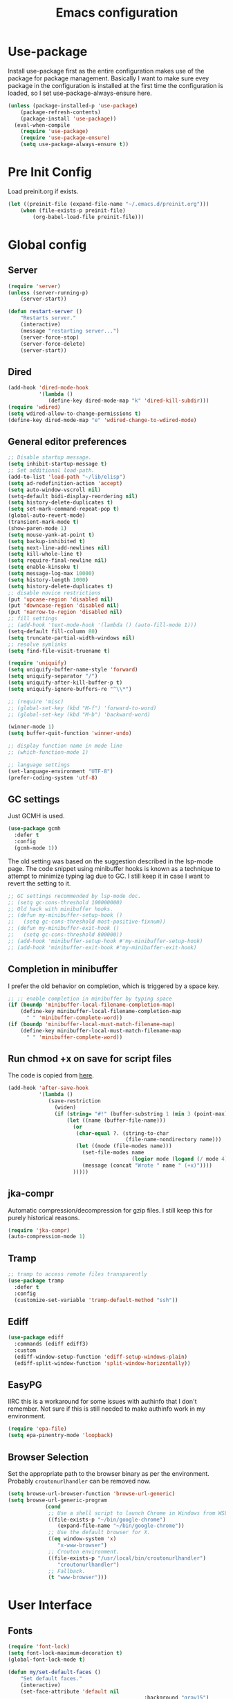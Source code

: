 #+title: Emacs configuration
#+startup: content
#+property: header-args :tangle yes

* Use-package
  Install use-package first as the entire configuration makes use of the package
  for package management. Basically I want to make sure evey package in the
  configuration is installed at the first time the configuration is loaded, so I
  set use-package-always-ensure here.

#+begin_src emacs-lisp
(unless (package-installed-p 'use-package)
    (package-refresh-contents)
    (package-install 'use-package))
  (eval-when-compile
    (require 'use-package)
    (require 'use-package-ensure)
    (setq use-package-always-ensure t))
#+end_src

* Pre Init Config
	Load preinit.org if exists.

#+begin_src emacs-lisp
	(let ((preinit-file (expand-file-name "~/.emacs.d/preinit.org")))
		(when (file-exists-p preinit-file)
			(org-babel-load-file preinit-file)))
#+end_src

* Global config

** Server

#+begin_src emacs-lisp
	(require 'server)
	(unless (server-running-p)
		(server-start))

	(defun restart-server ()
		"Restarts server."
		(interactive)
		(message "restarting server...")
		(server-force-stop)
		(server-force-delete)
		(server-start))
#+end_src

** Dired

#+begin_src emacs-lisp
  (add-hook 'dired-mode-hook
            '(lambda ()
               (define-key dired-mode-map "k" 'dired-kill-subdir)))
  (require 'wdired)
  (setq wdired-allow-to-change-permissions t)
  (define-key dired-mode-map "e" 'wdired-change-to-wdired-mode)
#+end_src

** General editor preferences

#+begin_src emacs-lisp
  ;; Disable startup message.
  (setq inhibit-startup-message t)
  ;; Set additional load-path.
  (add-to-list 'load-path "~/lib/elisp")
  (setq ad-redefinition-action 'accept)
  (setq auto-window-vscroll nil)
  (setq-default bidi-display-reordering nil)
  (setq history-delete-duplicates t)
  (setq set-mark-command-repeat-pop t)
  (global-auto-revert-mode)
  (transient-mark-mode t)
  (show-paren-mode 1)
  (setq mouse-yank-at-point t)
  (setq backup-inhibited t)
  (setq next-line-add-newlines nil)
  (setq kill-whole-line t)
  (setq require-final-newline nil)
  (setq enable-kinsoku t)
  (setq message-log-max 10000)
  (setq history-length 1000)
  (setq history-delete-duplicates t)
  ;; disable novice restrictions
  (put 'upcase-region 'disabled nil)
  (put 'downcase-region 'disabled nil)
  (put 'narrow-to-region 'disabled nil)
  ;; fill settings
  ;; (add-hook 'text-mode-hook '(lambda () (auto-fill-mode 1)))
  (setq-default fill-column 80)
  (setq truncate-partial-width-windows nil)
  ;; resolve symlinks
  (setq find-file-visit-truename t)

  (require 'uniquify)
  (setq uniquify-buffer-name-style 'forward)
  (setq uniquify-separator "/")
  (setq uniquify-after-kill-buffer-p t)
  (setq uniquify-ignore-buffers-re "^\\*")

  ;; (require 'misc)
  ;; (global-set-key (kbd "M-f") 'forward-to-word)
  ;; (global-set-key (kbd "M-b") 'backward-word)

  (winner-mode 1)
  (setq buffer-quit-function 'winner-undo)

  ;; display function name in mode line
  ;; (which-function-mode 1)

  ;; language settings
  (set-language-environment "UTF-8")
  (prefer-coding-system 'utf-8)
#+end_src

** GC settings
   Just GCMH is used.

#+begin_src emacs-lisp
  (use-package gcmh
    :defer t
    :config
    (gcmh-mode 1))
#+end_src

   The old setting was based on the suggestion described in the lsp-mode
   page. The code snippet using minibuffer hooks is known as a technique to
   attempt to minimize typing lag due to GC. I still keep it in case I want to
   revert the setting to it.

#+begin_src emacs-lisp
  ;; GC settings recommended by lsp-mode doc.
  ;; (setq gc-cons-threshold 100000000)
  ;; Old hack with minibuffer hooks.
  ;; (defun my-minibuffer-setup-hook ()
  ;;   (setq gc-cons-threshold most-positive-fixnum))
  ;; (defun my-minibuffer-exit-hook ()
  ;;   (setq gc-cons-threshold 800000))
  ;; (add-hook 'minibuffer-setup-hook #'my-minibuffer-setup-hook)
  ;; (add-hook 'minibuffer-exit-hook #'my-minibuffer-exit-hook)
#+end_src

** Completion in minibuffer
   I prefer the old behavior on completion, which is triggered by a space key.

#+begin_src emacs-lisp
  ;; ;; enable completion in minibuffer by typing space
  (if (boundp 'minibuffer-local-filename-completion-map)
      (define-key minibuffer-local-filename-completion-map
        " " 'minibuffer-complete-word))
  (if (boundp 'minibuffer-local-must-match-filename-map)
      (define-key minibuffer-local-must-match-filename-map
        " " 'minibuffer-complete-word))
#+end_src

** Run chmod +x on save for script files
   The code is copied from [[http://www.namazu.org/~tsuchiya/elisp/][here]].

#+begin_src emacs-lisp
  (add-hook 'after-save-hook
            '(lambda ()
               (save-restriction
                 (widen)
                 (if (string= "#!" (buffer-substring 1 (min 3 (point-max))))
                     (let ((name (buffer-file-name)))
                       (or
                        (char-equal ?. (string-to-char
                                        (file-name-nondirectory name)))
                        (let ((mode (file-modes name)))
                          (set-file-modes name
                                          (logior mode (logand (/ mode 4) 73)))
                          (message (concat "Wrote " name " (+x)"))))
                       )))))
#+end_src

** jka-compr
   Automatic compression/decompression for gzip files. I still keep this for
   purely historical reasons.

#+begin_src emacs-lisp
  (require 'jka-compr)
  (auto-compression-mode 1)
#+end_src

** Tramp

#+begin_src emacs-lisp
  ;; tramp to access remote files transparently
  (use-package tramp
    :defer t
    :config
    (customize-set-variable 'tramp-default-method "ssh"))
#+end_src

** Ediff

#+begin_src emacs-lisp
  (use-package ediff
    :commands (ediff ediff3)
    :custom
    (ediff-window-setup-function 'ediff-setup-windows-plain)
    (ediff-split-window-function 'split-window-horizontally))
#+end_src

** EasyPG
   IIRC this is a workaround for some issues with authinfo that I don't
   remember. Not sure if this is still needed to make authinfo work in my
   environment.

#+begin_src emacs-lisp
  (require 'epa-file)
  (setq epa-pinentry-mode 'loopback)
#+end_src

** Browser Selection
	 Set the appropriate path to the browser binary as per the
	 environment. Probably ~croutonurlhandler~ can be removed now.

#+begin_src emacs-lisp
	(setq browse-url-browser-function 'browse-url-generic)
	(setq browse-url-generic-program
				(cond
				 ;; Use a shell script to launch Chrome in Windows from WSL2.
				 ((file-exists-p "~/bin/google-chrome")
					(expand-file-name "~/bin/google-chrome"))
				 ;; Use the default browser for X.
				 ((eq window-system 'x)
					"x-www-browser")
				 ;; Crouton environment.
				 ((file-exists-p "/usr/local/bin/croutonurlhandler")
					"croutonurlhandler")
				 ;; Fallback.
				 (t "www-browser")))
#+end_src

* User Interface

** Fonts

#+begin_src emacs-lisp
	(require 'font-lock)
	(setq font-lock-maximum-decoration t)
	(global-font-lock-mode t)

	(defun my/set-default-faces ()
		"Set default faces."
		(interactive)
		(set-face-attribute 'default nil
												:background "gray15")
		(set-face-attribute 'region nil
												:foreground 'unspecified
												:background "gray30")
		;; (set-face-attribute 'font-lock-comment-face nil
		;;                     :foreground "LightSlateGray"
		;;                     :slant 'italic
		;;                     :inherit 'default)
		;; (set-face-attribute 'font-lock-comment-delimiter-face nil
		;;                     :slant 'unspecified
		;;                     :inherit 'font-lock-comment-face)
		(set-face-attribute 'highlight nil
												:foreground "orange"
												:background 'unspecified
												:weight 'bold
												:inherit 'default)
		(set-face-foreground 'font-lock-variable-name-face "khaki")
		(unless (daemonp)
			(require 'color)
			(set-face-attribute 'mode-line-inactive nil
													:foreground (face-foreground 'mode-line)
													:background (color-darken-name
																			 (face-background 'mode-line) 10)
													:inherit 'mode-line)
			(set-face-foreground 'font-lock-function-name-face
													 (color-darken-name
														(face-foreground 'font-lock-type-face) 10))
			(set-face-foreground 'font-lock-preprocessor-face
													 (color-lighten-name
														(face-foreground 'font-lock-keyword-face) 10)))
		)
#+end_src

#+begin_src emacs-lisp
	(defun setfont (size)
		(interactive "nFont size: ")
		(set-face-attribute 'default (selected-frame) :font (format "Monospace-%d" size)))

	(defun my/setup-fonts ()
		"Set up fonts."
		(interactive)
		;; (setq use-default-font-for-symbols nil)
		;; (set-default-font "Cousine for Powerline-10" nil t)
		(set-face-attribute 'default nil
												:family "Monospace"
												:height 110)
		(let ((fontspec (font-spec :family "Noto Sans Mono CJK JP")))
			(add-to-list 'face-font-rescale-alist `(,fontspec . 1.2))
			;; (set-fontset-font t 'japanese-jisx0208 fontspec)
			;; (set-fontset-font t 'japanese-jisx0208-1978 fontspec)
			;; (set-fontset-font t 'japanese-jisx0212 fontspec)
			;; (set-fontset-font t 'japanese-jisx0213-1 fontspec)
			;; (set-fontset-font t 'japanese-jisx0213-2 fontspec)
			;; (set-fontset-font t 'japanese-jisx0213.2004-1 fontspec)
			;; (set-fontset-font t 'katakana-jisx0201 fontspec)
			;; (set-fontset-font t 'jisx0201 fontspec)
			(set-fontset-font t 'symbol fontspec nil 'prepend)
			;; (set-fontset-font t 'kana fontspec nil 'prepend)
			;; (set-fontset-font t 'cjk-misc fontspec)
			(set-fontset-font t 'unicode-bmp fontspec))

		(set-fontset-font t 'symbol (font-spec
																 :family "Noto Color Emoji") nil 'append)

		(custom-theme-set-faces
		 'user
		 '(variable-pitch ((t (:family "Noto Sans")))))
		)

	(when (daemonp)
		(add-hook 'after-make-frame-functions
							(lambda (frame)
								(select-frame frame)
								(my/setup-fonts))))
	(my/setup-fonts)
#+end_src

** Color themes and fonts

#+begin_src emacs-lisp
  (use-package zerodark-theme
    :config
    (load-theme 'zerodark t)
    ;; (zerodark-setup-modeline-format)
    )
#+end_src

** Misc output tweaks

#+begin_src emacs-lisp
  (menu-bar-mode -1)
  (tool-bar-mode -1)
  (if window-system
      (progn
        (scroll-bar-mode -1)
        (fringe-mode 1)))
  (display-time-mode t)

  ;; display settings
  (line-number-mode 1)
  (column-number-mode t)
  (when (not (window-system))
    (display-time))
  (setq visible-bell t)
  (global-hl-line-mode 1)
  ;; add line number for open files
  ;(add-hook 'find-file-hook (lambda () (linum-mode 1)))
  (setq use-dialog-box nil)
#+end_src

** Icons
*** all-the-icons
   Do not forget to run ~all-the-icons-install-fonts~ to install icon fonts.

#+begin_src emacs-lisp
  (use-package all-the-icons
    :custom
    (inhibit-compacting-font-caches t))
#+end_src

*** emojify

#+begin_src emacs-lisp
;; emojify
  (use-package emojify)
#+end_src

** Keymaps
   Create a dedicated keymap to group various commands with the same key
   prefix. This way which-key will be more useful.

*** Editing

#+begin_src emacs-lisp
  (define-prefix-command 'my/edit-map)
  (global-set-key (kbd "M-SPC") 'my/edit-map)
  (define-key my/edit-map " " #'set-mark-command)
#+end_src

*** Window/Workspace Management

#+begin_src emacs-lisp
  (define-prefix-command 'my/wm-map)
  (global-set-key (kbd "C-c w") 'my/wm-map)
#+end_src

*** Information

#+begin_src emacs-lisp
(define-prefix-command 'my/info-map)
(global-set-key (kbd "C-c i") 'my/info-map)
#+end_src

*** Misc

#+begin_src emacs-lisp
  (define-prefix-command 'my/misc-map)
  (global-set-key (kbd "C-q") 'my/misc-map)
  (define-key my/misc-map (kbd "C-q") 'quoted-insert)
#+end_src

** Key bindings

#+begin_src emacs-lisp
	;; Change key translation map
	;; - bind function of C-? (DEL) to C-h
	;; - bind function of C-h (help) to C-]
	(define-key key-translation-map [?\C-h] [?\C-?])
	(define-key key-translation-map [?\C-\]] [?\C-h])

	(global-set-key "\C-x~" 'dirs)
	(global-set-key "\C-xU" 'revert-buffer)
	(global-set-key "\C-x%" 'query-replace-regexp)
	(global-set-key "\C-cc" 'compile)
	(global-set-key "\C-cv" 'view-mode)
	(global-set-key "\C-x5k" 'delete-frame)
	(global-set-key "\C-cK" 'kill-buffer-and-window)
	(global-set-key "\C-x\C-n" 'switch-to-next-buffer)
	(global-set-key "\C-x\C-p" 'switch-to-prev-buffer)
	(global-set-key "\C-cB" 'browse-url-at-point)

	;; Move to another window with S-<arrow>
	(when (fboundp 'windmove-default-keybindings)
		(windmove-default-keybindings))
	;; Move to another window with C-<arrow>
	(when window-system
		(global-set-key (kbd "C-<left>") #'windmove-left)
		(global-set-key (kbd "C-<down>") #'windmove-down)
		(global-set-key (kbd "C-<up>") #'windmove-up)
		(global-set-key (kbd "C-<right>") #'windmove-right)
		(global-set-key (kbd "s-h") #'windmove-left)
		(global-set-key (kbd "s-j") #'windmove-down)
		(global-set-key (kbd "s-k") #'windmove-up)
		(global-set-key (kbd "s-l") #'windmove-right)
		(global-set-key (kbd "s-<tab>") #'switch-to-last-buffer)
		(global-set-key (kbd "s-n") #'switch-to-next-buffer)
		(global-set-key (kbd "s-p") #'switch-to-prev-buffer)
		(global-set-key (kbd "s-C") #'kill-buffer-and-window)
		(global-set-key (kbd "s-f") #'find-file-other-window))
#+end_src

** Input Method
   Specify Japanese input method ~Mozc~ (which bases Google Japanese Input method).

#+begin_src emacs-lisp
  (use-package mozc
    :custom
    (default-input-method "japanese-mozc")
    (mozc-candidate-style 'echo-area))
#+end_src

** Misc input tweaks

#+begin_src emacs-lisp
  ;; make mouse clicks work in xterm
  ;(when (not (window-system))
  ;  (xterm-mouse-mode 1))

  ;; wheel mouse support
  (when window-system
    ;; enable wheelmouse support by default
    (mwheel-install)

    ;; make pasting utf8 text work
    (set-selection-coding-system nil))

  (fset 'yes-or-no-p 'y-or-n-p)
#+end_src

** Modeline

#+begin_src emacs-lisp
  (use-package spaceline
    :config
    (defun my/setup-spaceline ()
      (if (not window-system)
          (setq powerline-default-separator 'utf-8))
      (require 'spaceline-config)
      (spaceline-spacemacs-theme)
      ;; (spaceline-helm-mode)
      (spaceline-info-mode)))

  ;; diminish
  (use-package diminish
    :config
    (diminish 'eldoc-mode))
#+end_src

** Hooks to forcibly reset UI for new frames when running in daemon mode

#+begin_src emacs-lisp
	(defun my/setup-frame ()
		"Sets up frame appearence."
		(interactive)
		(menu-bar-mode -1)
		(tool-bar-mode -1)
		(when window-system
			(scroll-bar-mode -1)
			(fringe-mode 1)))

	(defun my/setup-ui-theme ()
		"Sets up UI theme."
		(interactive)
		(when (daemonp)
			(load-theme 'zerodark t))
		(my/setup-spaceline)
		(my/setup-frame)
		(my/set-default-faces))

	(if (daemonp)
			(add-hook 'after-make-frame-functions
								(lambda (frame)
									(select-frame frame)
									(my/setup-ui-theme)))
		(add-hook 'emacs-startup-hook
							(lambda ()
								(my/setup-ui-theme))))
#+end_src

** Key binding guidance

*** Which Key
    I'm trying out which-key to see how useful key guidance is for me.

#+begin_src emacs-lisp
  (use-package which-key
    :diminish
    :config
    (which-key-mode))
#+end_src

*** Hydra
    Hydra provides modal feature with key guidance, which is sometimes very
    useful as you don't have to keep holding ctrl key.
    
#+begin_src emacs-lisp
  (use-package hydra
    :config
    (require 'hydra-examples))
#+end_src

    Here is my lazy cursor navigation setting I use when viewing a long file.

#+begin_src emacs-lisp
	(defun my/forward-to-symbol (arg)
		"Move forward until encountering the beginning of a symbol.
	With argument, do this that many times."
		(interactive "^p")
		(or (re-search-forward "\\W\\_<" nil t arg)
				(goto-char (if (> arg 0) (point-max) (point-min)))))

	(defun my/backward-to-symbol (arg)
		"Move backward until encountering the end of a symbol.
	With argument, do this that many times."
		(interactive "^p")
		(forward-to-symbol (- arg)))

	;; Cursor movement
	(defhydra hydra-move (global-map "C-c v")
		"move"
		("l" my/forward-to-symbol)
		("h" my/backward-to-symbol)
		("e" move-end-of-line)
		("a" move-beginning-of-line)
		("j" next-line)
		("k" previous-line)
		("n" forward-paragraph)
		("p" backward-paragraph)
		("SPC" scroll-up-command)
		("S-SPC" scroll-down-command)
		("q" nil))

	;; window management
	(defhydra hydra-window (my/wm-map "w"
																		:color red
																		:hint nil)
		"
	 Split: _v_ert _x_:horz
	Delete: _o_nly  _da_ce  _dw_indow  _db_uffer  _df_rame
		Move: _s_wap
	Frames: _f_rame new  _df_ delete
		Misc: _a_ce  _u_ndo  _r_edo"
		("h" windmove-left)
		("j" windmove-down)
		("k" windmove-up)
		("l" windmove-right)
		("H" (hydra-move-splitter-left 4))
		("J" (hydra-move-splitter-down 4))
		("K" (hydra-move-splitter-up 4))
		("L" (hydra-move-splitter-right 4))
		("|" (lambda ()
					 (interactive)
					 (split-window-right)
					 (windmove-right)))
		("_" (lambda ()
					 (interactive)
					 (split-window-below)
					 (windmove-down)))
		("v" split-window-right)
		("x" split-window-below)
		;; winner-mode must be enabled
		("u" winner-undo)
		("r" winner-redo) ;;Fi
		("o" delete-other-windows :exit t)
		("a" ace-window :exit t)
		("f" make-frame :exit t)
		("s" ace-swap-window)
		("da" ace-delete-window)
		("dw" delete-window)
		("db" kill-this-buffer)
		("df" delete-frame :exit t)
		("q" nil))

	(defhydra hydra-rectangle (my/wm-map "r"
																			 :body-pre (rectangle-mark-mode 1)
																			 :color pink
																			 :hint nil
																			 :post (deactivate-mark))
		"
		^_k_^       _w_ copy      _o_pen       _N_umber-lines            |\\     -,,,--,,_
	_h_   _l_     _y_ank        _t_ype       _e_xchange-point          /,`.-'`'   ..  \-;;,_
		^_j_^       _d_ kill      _c_lear      _r_eset-region-mark      |,4-  ) )_   .;.(  `'-'
	^^^^          _u_ndo        _q_ quit     ^ ^                     '---''(./..)-'(_\_)
	"
		("k" rectangle-previous-line)
		("j" rectangle-next-line)
		("h" rectangle-backward-char)
		("l" rectangle-forward-char)
		("d" kill-rectangle)                    ;; C-x r k
		("y" yank-rectangle)                    ;; C-x r y
		("w" copy-rectangle-as-kill)            ;; C-x r M-w
		("o" open-rectangle)                    ;; C-x r o
		("t" string-rectangle)                  ;; C-x r t
		("c" clear-rectangle)                   ;; C-x r c
		("e" rectangle-exchange-point-and-mark) ;; C-x C-x
		("N" rectangle-number-lines)            ;; C-x r N
		("r" (if (region-active-p)
						 (deactivate-mark)
					 (rectangle-mark-mode 1)))
		("u" undo nil)
		("q" nil))

	(defhydra hydra-next-error (global-map "C-x")
		"
	Compilation errors:
	_j_: next error        _h_: first error    _q_uit
	_k_: previous error    _l_: last error
	"
		("`" next-error     nil)
		("j" next-error     nil :bind nil)
		("k" previous-error nil :bind nil)
		("h" first-error    nil :bind nil)
		("l" (condition-case err
						 (while t
							 (next-error))
					 (user-error nil))
		 nil :bind nil)
		("q" nil            nil :color blue))

	(defhydra hydra-dired (dired-mode-map "."
																				:hint nil
																				:color pink)
		"
	_+_ mkdir          _v_iew           _m_ark             _(_ details        _i_nsert-subdir    wdired
	_C_opy             _O_ view other   _U_nmark all       _)_ omit-mode      _$_ hide-subdir    C-x C-q : edit
	_D_elete           _o_pen other     _u_nmark           _l_ redisplay      _w_ kill-subdir    C-c C-c : commit
	_R_ename           _M_ chmod        _t_oggle           _g_ revert buf     _e_ ediff          C-c ESC : abort
	_Y_ rel symlink    _G_ chgrp        _E_xtension mark   _s_ort             _=_ pdiff
	_S_ymlink          ^ ^              _F_ind marked      _._ toggle hydra   \\ flyspell
	_r_sync            ^ ^              ^ ^                ^ ^                _?_ summary
	_z_ compress-file  _A_ find regexp
	_Z_ compress       _Q_ repl regexp

	T - tag prefix
	"
		("\\" dired-do-ispell)
		("(" dired-hide-details-mode)
		(")" dired-omit-mode)
		("+" dired-create-directory)
		("=" diredp-ediff)         ;; smart diff
		("?" dired-summary)
		("$" diredp-hide-subdir-nomove)
		("A" dired-do-find-regexp)
		("C" dired-do-copy)        ;; Copy all marked files
		("D" dired-do-delete)
		("E" dired-mark-extension)
		("e" dired-ediff-files)
		("F" dired-do-find-marked-files)
		("G" dired-do-chgrp)
		("g" revert-buffer)        ;; read all directories again (refresh)
		("i" dired-maybe-insert-subdir)
		("l" dired-do-redisplay)   ;; relist the marked or singel directory
		("M" dired-do-chmod)
		("m" dired-mark)
		("O" dired-display-file)
		("o" dired-find-file-other-window)
		("Q" dired-do-find-regexp-and-replace)
		("R" dired-do-rename)
		("r" dired-do-rsynch)
		("S" dired-do-symlink)
		("s" dired-sort-toggle-or-edit)
		("t" dired-toggle-marks)
		("U" dired-unmark-all-marks)
		("u" dired-unmark)
		("v" dired-view-file)      ;; q to exit, s to search, = gets line #
		("w" dired-kill-subdir)
		("Y" dired-do-relsymlink)
		("z" diredp-compress-this-file)
		("Z" dired-do-compress)
		("q" nil)
		("." nil :color blue))
#+end_src

** Highlighting
*** volatile-highlights
    More visual feedback on some operations such as undo, yank, kill-region,
    etc.

#+begin_src emacs-lisp
  ;; volatile-highlights
  (use-package volatile-highlights
    :diminish
    :config
    (volatile-highlights-mode t))
#+end_src

** Narrowing

#+begin_src emacs-lisp
	(use-package fancy-narrow
		:bind (:map my/edit-map
								("n" . hydra-narrow/body))
		:hook (prog-mode . fancy-narrow-mode)
		:commands (fancy-narrow-to-region
							 fancy-widen
							 fancy-narrow-to-page
							 org-fancy-narrow-to-block
							 org-fancy-narrow-to-element
							 org-fancy-narrow-to-subtree)
		:config
		(defhydra hydra-narrow (:hint nil)
			"
	Narrow To: _n_: region _p_: page    _d_: defun
	Org: _b_: block  _e_: element _s_: subtree
			 _w_: widen   _q_: quit
	"
			("n" fancy-narrow-to-region)
			("w" fancy-widen)
			("p" fancy-narrow-to-page)
			("d" fancy-narrow-to-defun)
			("b" org-fancy-narrow-to-block)
			("e" org-fancy-narrow-to-element)
			("s" org-fancy-narrow-to-subtree)
			("q" nil)))
#+end_src

* Completion
  Helm is my choice for incremental completion and narrowing framework, but helm
  sometimes breaks emacs after a package update hence there is some knob to
  switch to Ivy.

#+begin_src emacs-lisp
  (setq my/enable-helm (not (member (getenv "use_ivy") '("1" "yes"))))
#+end_src
 
** Helm

#+begin_src emacs-lisp
  (use-package helm
    :if my/enable-helm
    :diminish helm-mode
    :init
    (require 'helm-config)
    (helm-mode 1)
    (global-set-key "\C-ch" 'helm-command-prefix)
    :bind (("C-c h o" . helm-occur)
	   ("C-c h r" . helm-recentf)
	   ("C-c h %" . helm-regexp)
	   ("C-c g" . helm-do-grep-ag)
	   ("M-y" . helm-show-kill-ring)
	   ("M-x" . helm-M-x)
	   :map my/info-map
	   ("m" . helm-semantic-or-imenu))
    :custom
    (helm-completion-mode-string "")
    :config
    (define-key global-map [remap find-file] 'helm-find-files)
    (define-key global-map [remap occur] 'helm-occur)
    (define-key global-map [remap list-buffers] 'helm-buffers-list)
    (define-key global-map [remap dabbrev-expand] 'helm-dabbrev)
    (unless (boundp 'completion-in-region-function)
      (define-key lisp-interaction-mode-map [remap completion-at-point] 'helm-lisp-completion-at-point)
      (define-key emacs-lisp-mode-map       [remap completion-at-point] 'helm-lisp-completion-at-point))

    (defun my/helm-buffers-list (sources)
      "Dispatch helm with specified sources"
      (helm :sources sources
	    :buffer "*helm buffers*"
	    :keymap helm-buffer-map
	    :truncate-lines helm-buffers-truncate-lines))
    )

  (use-package helm-descbinds
    :if my/enable-helm
    :defer t
    :custom
    (helm-descbinds-window-style 'split-window)
    :config
    (helm-descbinds-mode))

  (use-package helm-describe-modes
    :if my/enable-helm
    :defer t
    :config (global-set-key [remap describe-mode] #'helm-describe-modes))

  (use-package helm-swoop
    :if my/enable-helm
    :bind (("C-c O" . helm-swoop)))
#+end_src

** Ivy

#+begin_src emacs-lisp
  (use-package ivy
    :unless my/enable-helm
    :diminish
		:bind (("C-x C-b" . ibuffer))
    :custom
    (ivy-use-virtual-buffers t)
    (enable-recursive-minibuffers t)
    :config
    (define-prefix-command 'my-ivy-map)
    (global-set-key (kbd "C-c h") 'my-ivy-map)

    (minibuffer-depth-indicate-mode 1)
    (ivy-mode))

  (use-package ivy-hydra
    :unless my/enable-helm
    :after ivy
    :defer t)

  (use-package ivy-rich
    :unless my/enable-helm
    :diminish
    :after ivy
    :config
    (setcdr (assq t ivy-format-functions-alist) #'ivy-format-function-line)
    ;; (setq ivy-rich-path-style 'abbrev)
    (ivy-rich-mode 1))

  (use-package counsel
    :unless my/enable-helm
    :diminish
    :after ivy
    :bind (("C-c h r" . counsel-recentf)
           ("C-c h g" . counsel-ag))
    :custom
    (counsel-find-file-ignore-regexp (regexp-opt '("./" "../")))
    :config
    ;; (define-key my-ivy-map (kbd "r") #'counsel-recentf)
    ;; (define-key my-ivy-map (kbd "g") #'counsel-grep)

    (define-key counsel-find-file-map (kbd "C-l") 'counsel-up-directory)
    (counsel-mode))

  (use-package swiper
    :unless my/enable-helm
    :after ivy
    :bind (("C-s" . swiper)
           ("C-r" . swiper)))

  (use-package smex
    :unless my/enable-helm
    :defer t
    :config
    (smex-initialize))

  (use-package counsel-projectile
    :unless my/enable-helm
    :after projectile
    :defer t
    :config
    (counsel-projectile-mode))
#+end_src

** Company
   Key bindings and faces for company UI are customized for my
   preference. Unnecessary backends are excluded.

#+begin_src emacs-lisp
  (use-package company
	  :diminish
    :hook ((prog-mode shell-mode eshell-mode) . company-mode)
    :bind (:map company-active-map
                ("C-n" . company-select-next)
                ("C-p" . company-select-previous))
    :custom
    (company-show-numbers t)
    (company-idle-delay 0.2)
    (company-echo-delay 0)
    (company-dabbrev-downcase nil)
    (company-tooltip-align-annotations t)
    (company-backends '((company-files
                         company-keywords
                         company-capf
                         )
                        (company-abbrev
                         company-dabbrev)))
    :config
    (add-hook 'shell-mode-hook (lambda () (setq-local company-idle-delay 0.5)))
    (add-hook 'eshell-mode-hook (lambda () (setq-local company-idle-delay 0.5)))

    (require 'company-template)
    (defun my/set-company-tooltip-faces ()
      "Set faces for company tooltip."
      (interactive)
      (let ((bg (face-attribute 'default :background)))
        (set-face-attribute 'company-tooltip nil
                            :background (color-lighten-name
                                         (face-background 'default)
                                         10)
                            :inherit 'default)
        (set-face-attribute 'company-tooltip-selection nil
                            :foreground 'unspecified
                            :background (color-lighten-name
                                         (face-background 'company-tooltip)
                                         10)
                            :inherit 'company-tooltip)
        (set-face-attribute 'company-tooltip-common nil
                            :background 'unspecified
                            :inherit 'company-tooltip)
        (set-face-attribute 'company-tooltip-common-selection nil
                            :foreground 'unspecified
                            :background (face-background
                                         'company-tooltip-selection)
                            :inherit 'company-tooltip-common)
        (set-face-attribute 'company-tooltip-annotation nil
                            :foreground "LightSlateBlue"
                            :background 'unspecified
                            :inherit 'company-tooltip)
        (set-face-attribute 'company-tooltip-annotation-selection nil
                            :foreground 'unspecified
                            :background (face-background
                                         'company-tooltip-selection)
                            :inherit 'company-tooltip-annotation)
        (set-face-attribute 'company-scrollbar-bg nil
                            :background (color-lighten-name bg 10))
        (set-face-attribute 'company-scrollbar-fg nil
                            :background (color-lighten-name bg 40))
        (set-face-attribute 'company-template-field nil
                            :foreground (face-foreground
                                         'company-tooltip-annotation)
                            :background 'unspecified
                            :slant 'unspecified
                            :inherit 'default)
        ))
    (add-hook 'emacs-startup-hook 'my/set-company-tooltip-faces)

    ;; quoted from https://oremacs.com/2017/12/27/company-numbers/
    (let ((map company-active-map))
      (mapc
       (lambda (x)
         (define-key map (format "%d" x) 'ora-company-number))
       (number-sequence 0 9))
      (define-key map " " (lambda ()
                            (interactive)
                            (company-abort)
                            (self-insert-command 1)))
      (define-key map (kbd "<return>") nil))
    (defun ora-company-number ()
      "Forward to `company-complete-number'.

  Unless the number is potentially part of the candidate.
  In that case, insert the number."
      (interactive)
      (let* ((k (this-command-keys))
             (re (concat "^" company-prefix k)))
        (if (cl-find-if (lambda (s) (string-match re s))
                        company-candidates)
            (self-insert-command 1)
          (company-complete-number (string-to-number k)))))
    )

  (use-package company-quickhelp
    :after company
    :defer t
    :custom
    (company-quickhelp-delay nil)
    :config
    (define-key company-active-map (kbd "M-h") #'company-quickhelp-manual-begin)
    (company-quickhelp-mode))
#+end_src

* Edit modes

** YAML

#+begin_src emacs-lisp
  (use-package yaml-mode
    :mode ("\\.yaml\\'" . yaml-mode)
    :config
    (add-hook 'yaml-mode-hook
              '(lambda ()
                 (define-key yaml-mode-map "\C-m" 'newline-and-indent))))
#+end_src

** Markdown

#+begin_src emacs-lisp
  ;; gfm-preview is a 1-line script containing "grip --export $1 -"
  (use-package markdown-mode
    :commands (markdown-mode gfm-mode)
    :mode (("README\\.md\\'" . gfm-mode)
           ("\\.md\\'" . markdown-mode)
           ("\\.markdown\\'" . markdown-mode))
    :init
    (setq markdown-command "gfm-preview"))
#+end_src

** UML

#+begin_src emacs-lisp
  (use-package plantuml-mode
    :mode (("\\.uml\\'" . plantuml-mode))
    :custom
    (plantuml-jar-path "~/Downloads/plantuml.jar")
    :config
    (with-eval-after-load 'org
      (setq org-plantuml-jar-path "~/Downloads/plantuml.jar")
      (add-to-list 'org-src-lang-modes '("plantuml" . plantuml))
      (require 'ob-plantuml)))
#+end_src

** Graphviz Dot

#+begin_src emacs-lisp
  (use-package graphviz-dot-mode
    :mode (("\\.dot\\'" . graphviz-dot-mode)))
#+end_src

** More generic modes
* Misc editing enhancements

** Multiple-Cursors
   Activate multiple-cursor vai Hydra.

#+begin_src emacs-lisp
    (use-package multiple-cursors
      :diminish
      :bind (:map my/edit-map
             ("a" . mc/mark-all-dwim)
             ("e" . mc/edit-lines)
             ("r" . mc/mark-in-region-regexp))
      :commands (mc/mark-all-dwim mc/edit-lines))
#+end_src

** Wgrep
   You can edit the text in the grep buffer after typing C-c C-p. 
   Document on the usage is [[https://github.com/mhayashi1120/Emacs-wgrep#usage][here]].

#+begin_src emacs-lisp
  ;; wgrep
  (use-package wgrep :diminish)
  (use-package wgrep-ag :diminish)
  (use-package wgrep-helm
    :if my/enable-helm
    :diminish)
#+end_src

** Undo tree
   Undo tree is pretty useful.

#+begin_src emacs-lisp
  ;; undo tree
  (use-package undo-tree
    :diminish undo-tree-mode
    :bind (("C-_" . undo-tree-visualize)
           :map my/edit-map
	   ("u" . undo-tree-visualize))
    :custom
    (undo-tree-visualizer-diff 1)
    (undo-tree-visualizer-timestamps 1)
    :config
    (global-undo-tree-mode))
#+end_src

** ws-butler
   Trim spaces from EOL. Only lines touched get trimmed.

#+begin_src emacs-lisp
  (use-package ws-butler
    :diminish ws-butler-mode
    :hook (prog-mode-hook . ws-butler-mode))
#+end_src

** recentf enhancement
   A little enhancement to recentf.
   - dired buffers can be handled.
   - Switching to file buffer considers it as most recent file.

#+begin_src emacs-lisp
  (use-package recentf-ext
    :init
    (require 'recentf)
    (setq recentf-max-saved-items 100))
#+end_src

** yasnippet

#+begin_src emacs-lisp
  (use-package yasnippet
    :diminish yas-minor-mode
    :hook (prog-mode . yas-minor-mode)
    :config
    (yas-reload-all))

  (use-package auto-yasnippet
    :bind (("C-c y c" . aya-create)
           ("C-c y C" . aya-create-one-line)
           ("C-c y y" . aya-expand)
           ("C-c y o" . aya-open-line)))

  (use-package yasnippet-snippets)
  (use-package go-snippets)
  (use-package java-snippets)
  (use-package helm-c-yasnippet :if my/enable-helm)
#+end_src

** Projectile

#+begin_src emacs-lisp
  (use-package projectile
    :diminish
    :bind-keymap
    ("C-c p" . projectile-command-map)
    :hook ((prog-mode . projectile-mode)
           (comint-mode . (lambda () (projectile-mode 0))))
    :custom
    (projectile-mode-line '(:eval (format " [%s]" (projectile-project-name))))
    (projectile-completion-system (if my/enable-helm 'helm 'ivy)))

  (use-package helm-projectile
    :disabled
    :if my/enable-helm
    :config (helm-projectile-on))

  (use-package projectile-speedbar
    :disabled
    :bind ("C-c I p" . projectile-speedbar-open-current-buffer-in-tree))
#+end_src

* Window and workspace management

** Perspeen
   Workspace management. Apparently just setting perspeen-keymap-prefix to use
   "C-c w <something>" as prefix does not work as expected, so I manually set
   key bindings in my/wm-map.

#+begin_src emacs-lisp
	(use-package perspeen
		:init
		(setq perspeen-use-tab nil)
		:bind (("s-O" . perspeen-goto-last-ws)
					 :map my/wm-map
					 ("z c" . perspeen-create-ws)
					 ("z k" . perspeen-delete-ws)
					 ("z n" . perspeen-next-ws)
					 ("z o" . perspeen-goto-last-ws)
					 ("z p" . perspeen-previous-ws)
					 :map perspeen-command-map
					 ("o" . perspeen-goto-last-ws)
					 ("C-p" . perspeen-tab-prev)
					 ("C-n" . perspeen-tab-next)
					 ("C-d" . perspeen-tab-del))
		:config
		(perspeen-mode))
#+end_src

** Dedicated window
   Pin a window so that find-file or other operations won't steal the window.

#+begin_src emacs-lisp
  ;; Pin a window.
  (defun my/toggle-window-dedicated ()
    "Toggle whether the current active window is dedicated or not"
    (interactive)
    (message 
     (if (let (window (get-buffer-window (current-buffer)))
       (set-window-dedicated-p window 
		       (not (window-dedicated-p window))))
	 "Window '%s' is dedicated"
       "Window '%s' is normal")
     (current-buffer)))

  (define-key my/wm-map "d" #'my/toggle-window-dedicated)
#+end_src

** Select another window in the reverse cyclic order

#+begin_src emacs-lisp
  (defun my/other-window-reverse ()
    "Select another window in the reverse cyclic order."
    (interactive)
    (other-window -1))

  (global-set-key (kbd "C-x O") #'my/other-window-reverse)
#+end_src

** Tree view
   TBH I don't use this often.

#+begin_src emacs-lisp
  (use-package neotree
    :bind (:map my/wm-map
		("T" . neotree-toggle))
    :config
    (setq neo-theme (if (display-graphic-p) 'icons 'arrow)))
#+end_src

** Ace jump
   This is potentially very useful for quickly jumping to a position in the
   buffer by selecting a character assigned to each position.

#+begin_src emacs-lisp
  ;; ace-jump-mode
  (use-package ace-jump-mode
    :bind (("C-c SPC" . ace-jump-char-mode)
	   :map my/wm-map
	   ("j" . ace-jump-char-mode))
    :config
    (setq ace-jump-mode-scope 'window))
#+end_src

** Ace window
   This is a must-have package for window management. For historical reasons, I
   assign "~C-c <num>~" to directly select the window for the assigned number.
   ~C-c w <num>~ is useful to show the buffer in the current window to the
   selected window. ~C-c W <num>~ is for swapping the buffers between the
   current window and the selected window. ~aw-flip-window~ is also useful to go
   back and forth between the two windows.

#+begin_src emacs-lisp
  ;; ace-window
  (use-package ace-window
    :init
    (define-prefix-command 'my/aw-map)
    (global-set-key (kbd "C-c W") 'my/aw-map)
    :bind (("C-c 1" . aw-switch-to-window-1)
	   ("C-c 2" . aw-switch-to-window-2)
	   ("C-c 3" . aw-switch-to-window-3)
	   ("C-c 4" . aw-switch-to-window-4)
	   ("C-c 5" . aw-switch-to-window-5)
	   ("C-c 6" . aw-switch-to-window-6)
	   ("C-c 7" . aw-switch-to-window-7)
	   ("C-c 8" . aw-switch-to-window-8)
	   ("C-c 9" . aw-switch-to-window-9)
	   :map my/wm-map
	   ("o" . aw-flip-window)
	   ("1" . aw-move-window-to-1)
	   ("2" . aw-move-window-to-2)
	   ("3" . aw-move-window-to-3)
	   ("4" . aw-move-window-to-4)
	   ("5" . aw-move-window-to-5)
	   ("6" . aw-move-window-to-6)
	   ("7" . aw-move-window-to-7)
	   ("8" . aw-move-window-to-8)
	   ("9" . aw-move-window-to-9)
	   :map my/aw-map
	   ("w" . ace-window)
	   ("1" . aw-swap-window-to-1)
	   ("2" . aw-swap-window-to-2)
	   ("3" . aw-swap-window-to-3)
	   ("4" . aw-swap-window-to-4)
	   ("5" . aw-swap-window-to-5)
	   ("6" . aw-swap-window-to-6)
	   ("7" . aw-swap-window-to-7)
	   ("8" . aw-swap-window-to-8)
	   ("9" . aw-swap-window-to-9))
    :config
    ;; generate aw-switch-to-window-N
    (require 'cl)
    (dotimes (num 9 t)
      (fset (intern (format "aw-switch-to-window-%d" (1+ num)))
	    (lexical-let ((n num))
	      (lambda () (interactive)
		(ignore-errors
		  (aw-switch-to-window (nth n (aw-window-list)))))))
      (fset (intern (format "aw-move-window-to-%d" (1+ num)))
	    (lexical-let ((n num))
	      (lambda () (interactive)
		(ignore-errors
		  (aw-move-window (nth n (aw-window-list)))))))
      (fset (intern (format "aw-swap-window-to-%d" (1+ num)))
	    (lexical-let ((n num))
	      (lambda () (interactive)
		(ignore-errors
		  (aw-swap-window (nth n (aw-window-list))))))))

    (setq aw-background nil)
    (setq aw-scope 'frame)
    (ace-window-display-mode))
#+end_src

** Transpose frame

#+begin_src emacs-lisp
	;; transpose-frame
	(use-package transpose-frame
		:bind (:map my/wm-map
								("t" . hydra-transpose-frame/body))
		:config
		(defhydra hydra-transpose-frame (:hint nil)
			"
	Frame
	Transpose: _x_: transpose  _v_: flip      _h_: flop
		 Rotate: _r_: rotate 180 _j_: clockwise _k_: anticlockwise
	"
			("x" transpose-frame)
			("v" flip-frame)
			("h" flop-frame)
			("r" rotate-frame)
			("j" rotate-frame-clockwise)
			("k" rotate-frame-anticlockwise)
			("q" nil)))
#+end_src

** Custom display buffer alist 

#+begin_src emacs-lisp
	(setq fit-window-to-buffer-horizontally t)
	(setq window-resize-pixelwise t)
	(setq window-combination-resize t)

	(defvar my/dba-min-windows 3)
	(defun my/display-buffer-action (buf alist)
		"Return a window to display buffer BUF.  ALIST is not used."
		(let ((win (get-buffer-window buf))
					(buflist (reverse (buffer-list (selected-frame)))))
			(if win win
				(setq win (get-buffer-window "*scratch*"))
				(unless (or win (< (count-windows) my/dba-min-windows))
					(while buflist
						(let* ((b (car buflist))
									 (w (get-buffer-window b)))
							(if (or (eq b (current-buffer))
											(null w)
											(not (window-live-p w))
											(window-minibuffer-p w)
											(window-dedicated-p w)
											(seq-contains '(exwm-mode shell-mode eshell-mode term-mode)
																		(with-current-buffer b major-mode)))
									(setq buflist (cdr buflist))
								(setq win w)
								(setq buflist nil))))))
			(if win
					(set-window-buffer win buf))
			win))

	(setq display-buffer-fallback-action
				'((display-buffer--maybe-same-window
					 display-buffer-reuse-window
					 ;; display-buffer-reuse-mode-window
					 my/display-buffer-action
					 display-buffer--maybe-pop-up-frame-or-window
					 display-buffer-in-previous-window
					 display-buffer-use-some-window
					 display-buffer-pop-up-frame)))

	;; Newer version of helm does not need this workaround.
	;; (define-advice helm-persistent-action-display-window
	;;     (:around (orig-fn &optional split-window) "always-no-split")
	;;   ;; (message "always-no-split called")
	;;   (let ((w (get-buffer-window helm-buffer)))
	;;     (if (window-dedicated-p w)
	;;         w
	;;       (orig-fn split-window))))

	(defvar my/side-window-height .4)

	;; To open a new window below the current buffer.
	(add-to-list 'display-buffer-alist
							 `(,(rx bos "*" (or "term" "shell" "eshell") (* not-newline) "*" eos)
								 (lambda (buf alist)
									 (let ((win (get-buffer-window buf)))
										 (if win win
											 (display-buffer-in-side-window buf alist))))
								 (side . bottom) (slot . -1) (preserve-size . (nil . t))
								 ;; (window-parameters . ((no-other-window . t) (no-delete-other-windows . t)))
								 (window-height . ,my/side-window-height)))

	(add-to-list 'display-buffer-alist
							 `(,(rx bos "*"
											(or "Completion" "compilation" "helm" "Buffer List" (regexp "build.*") "xref")
											(* not-newline) "*" eos)
								 (lambda (buf alist)
									 (let ((win (get-buffer-window buf)))
										 (if win win
											 (display-buffer-in-side-window buf alist))))
								 (side . bottom) (slot . 1) (preserve-size . (nil . t))
								 ;; (window-parameters . ((no-other-window . t) (no-delete-other-windows . t)))
								 (window-height . ,my/side-window-height)))

	(defun my/display-buffer-in-bottom-window (bufname slot)
		"Display buffer with name BUFNAME in a window with slot SLOT at the bottom."
		(display-buffer-in-side-window (get-buffer-create bufname)
																	 `((side . bottom) (slot . ,slot))))

	(global-set-key (kbd "C-c w l")
									(lambda (bufname)
										(interactive "B")
										(my/display-buffer-in-bottom-window bufname -1)))
	(global-set-key (kbd "C-c w c")
									(lambda (bufname)
										(interactive "B")
										(my/display-buffer-in-bottom-window bufname 0)))
	(global-set-key (kbd "C-c w r")
									(lambda (bufname)
										(interactive "B")
										(my/display-buffer-in-bottom-window bufname 1)))
#+end_src

* Shell modes

** Shell
   I have a little helper functions to make shell buffers more useful for use
   cases. I have a custom configuration for display-buffer-alist to make my
   custom shell buffers always appear at the bottom left on the frame.

   ~C-c s~ will pop up a shell buffer at the bottom then another ~C-c s~ will close
   the shell window. The helper functions defined below make it possible.

#+begin_src emacs-lisp
	;; dirtrack using procfs
	(defun shell-procfs-dirtrack (str)
		(prog1 str
			(when (string-match comint-prompt-regexp str)
				(let ((directory (file-symlink-p
													(format "/proc/%s/cwd"
																	(process-id
																	 (get-buffer-process
																		(current-buffer)))))))
					(when (file-directory-p directory)
						(cd directory))))))

	(define-minor-mode shell-procfs-dirtrack-mode
		"Track shell directory by inspecting procfs."
		nil nil nil
		(cond (shell-procfs-dirtrack-mode
					 (when (bound-and-true-p shell-dirtrack-mode)
						 (shell-dirtrack-mode 0))
					 (when (bound-and-true-p dirtrack-mode)
						 (dirtrack-mode 0))
					 (add-hook 'comint-preoutput-filter-functions
										 'shell-procfs-dirtrack nil t))
					(t
					 (remove-hook 'comint-preoutput-filter-functions
												'shell-procfs-dirtrack t))))

	(add-hook 'shell-mode-hook '(lambda () (shell-procfs-dirtrack-mode 1)))

	;; custom dir track list
	;; (add-hook 'shell-mode-hook
	;;           '(lambda ()
	;;              (shell-dirtrack-mode 0)
	;;              (dirtrack-mode 1)
	;;              (setq dirtrack-list '("(..:..)\\((.+)\\)*\\([^\033()$#]+\\)" 2))
	;;              (company-mode 0))
	;;           'APPEND)

	;; custom password prompt regexp
	(setq comint-password-prompt-regexp
				"\\(^ *\\|\\( *Password\\| *SSO\\| *IronKey\\| SMB\\|'s\\|Bad\\|CVS\\|Enter\\(?: \\(?:\\(?:sam\\|th\\)e\\)\\)?\\|Kerberos\\|LDAP\\|New\\|Old\\|Repeat\\|UNIX\\|\\[sudo]\\|enter\\(?: \\(?:\\(?:sam\\|th\\)e\\)\\)?\\|login\\|new\\|old\\) *\\)\\(?:\\(?:adgangskode\\|contrase\\(?:\\(?:ny\\|ñ\\)a\\)\\|geslo\\|h\\(?:\\(?:asł\\|esl\\)o\\)\\|iphasiwedi\\|jelszó\\|l\\(?:ozinka\\|ösenord\\)\\|m\\(?:ot de passe\\|ật khẩu\\)\\|[Pp]a\\(?:rola\\|s\\(?:ahitza\\|s\\(?: phrase\\|code\\|ord\\|phrase\\|wor[dt]\\)\\|vorto\\)\\)\\|s\\(?:alasana\\|enha\\|laptažodis\\)\\|wachtwoord\\|лозинка\\|пароль\\|ססמה\\|كلمة السر\\|गुप्तशब्द\\|शब्दकूट\\|গুপ্তশব্দ\\|পাসওয়ার্ড\\|ਪਾਸਵਰਡ\\|પાસવર્ડ\\|ପ୍ରବେଶ ସଙ୍କେତ\\|கடவுச்சொல்\\|సంకేతపదము\\|ಗುಪ್ತಪದ\\|അടയാളവാക്ക്\\|රහස්පදය\\|ពាក្យសម្ងាត់\\|パスワード\\|密[码碼]\\|암호\\)\\|Response\\)\\(?:\\(?:, try\\)? *again\\| (empty for no passphrase)\\| (again)\\)?\\(?: for .+\\)?[:：៖]\\s *\\'")

	;; xterm-color
	(use-package xterm-color
		:requires esh-mode
		:hook (eshell-mode . (lambda ()
													 (setenv "TERM" "xterm-256color")
													 (setq-local xterm-color-preserve-properties t)))
		:custom  
		(comint-output-filter-functions (remove 'ansi-color-process-output
																						comint-output-filter-functions))
		(eshell-output-filter-functions (remove 'eshell-handle-ansi-color
																						eshell-output-filter-functions))
		(compilation-environment '("TERM=xterm-256color"))
		:config
		(add-to-list 'eshell-preoutput-filter-functions 'xterm-color-filter)
		(add-hook 'comint-preoutput-filter-functions 'xterm-color-filter)
		(add-hook 'compilation-start-hook
							(lambda (proc)
								;; We need to differentiate between compilation-mode buffers
								;; and running as part of comint (which at this point we assume
								;; has been configured separately for xterm-color)
								(when (eq (process-filter proc) 'compilation-filter)
									;; This is a process associated with a compilation-mode buffer.
									;; We may call `xterm-color-filter' before its own filter function.
									(set-process-filter
									 proc
									 (lambda (proc string)
										 (funcall 'compilation-filter proc
															(xterm-color-filter string))))))))

	(use-package multi-term
		:commands (multi-term-get-buffer multi-term-internal)
		:custom
		(multi-term-dedicated-close-back-to-open-buffer-p nil)
		(multi-term-dedicated-select-after-open-p t)
		(multi-term-program "/bin/bash")
		(term-unbind-key-list '("C-z" "C-x" "C-c" "C-h" "C-u"))
		:hook (term-mode . (lambda ()
												 (define-key term-mode-map (kbd "C-a") 'term-bol)
												 (define-key term-mode-map (kbd "C-c C-a")
													 'move-beginning-of-line)
												 (setq-local term-prompt-regexp "^[^#$%>]*[#$%>] *")))
		:config
		(setq term-bind-key-alist
		 (append
			'(("C-c C-c" . term-send-raw)
				("C-c C-x" . term-send-raw)
				("C-c C-z" . term-send-raw)
				("C-c C-h" . term-send-raw)
				("C-c C-u" . term-send-raw)
				("C-c C-k" . term-char-mode)
				("C-c C-j" . term-line-mode))
			term-bind-key-alist))

		;; override multi-term to use display-buffer
		(defun multi-term ()
			"Create new term buffer.
	Will prompt you shell name when you type `C-u' before this command."
			(interactive)
			(let (term-buffer)
				;; Set buffer.
				(setq term-buffer (multi-term-get-buffer nil))
				(setq multi-term-buffer-list
							(nconc multi-term-buffer-list (list term-buffer)))
				(set-buffer term-buffer)
				;; Internal handle for `multi-term' buffer.
				(multi-term-internal)
				;; Switch buffer
				(select-window (display-buffer term-buffer))))
		)

	(defun my/shellish-buffer-p (buf)
		"Return if BUF is a shell-ish buffer."
		(let ((mode (with-current-buffer buf major-mode)))
			(and (string-match-p
						(rx bos "*" (or "term" "shell" "eshell") (* not-newline) "*" eos)
						(buffer-name buf))
					 (seq-contains '(shell-mode eshell-mode term-mode) mode))))

	(when my/enable-helm
		(defvar my/helm-source-shellish-buffers-list
			(helm-make-source "Shell/Eshell/Term Buffers" 'helm-source-buffers
				:buffer-list
				(lambda ()
					(let ((buflist (mapcar
													#'buffer-name
													(cl-remove-if-not 'my/shellish-buffer-p (buffer-list)))))
						(message "cdr buflist:%s car buflist:%s" (cdr buflist) (car buflist))
						(append (cdr buflist) (list (car buflist))))))))


		(defun my/last-shellish-buffer (buflist)
			"Return most recently used shell-ish buffer in BUFLIST."
			(when buflist
				(if (my/shellish-buffer-p (car buflist))
						(car buflist) (my/last-shellish-buffer (cdr buflist)))))

	(defun my/chdir (dir)
		"Change directory to DIR."
		(let* ((proc (get-buffer-process (current-buffer)))
					 (pmark (process-mark proc)))
			(goto-char pmark)
			(unless comint-process-echoes
				(insert (concat "cd " dir)) (insert "\n"))
			(sit-for 0)  ; force redisplay
			;; (comint-send-string proc (concat "cd " dir "\n"))
			(comint-send-input)
			(set-marker pmark (point))))

	(defun my/helm-shellish-buffers-list ()
		"Launch Helm buffers list with shell-ish buffers."
		(interactive)
		(my/helm-buffers-list my/helm-source-shellish-buffers-list))

	(defvar my/shellish-last-buffer nil)
	(defun my/get-shellish (arg shellfunc)
		"Switch to the shell-ish buffer last used or create new without prefix (ARG).
	Close the window if the current buffer is already a shell-ish
	buffer.  With prefix show Helm buffers list.  Create a new one if
	double prefixes by calling SHELLFUNC."
		(interactive "p")
		(let ((cwd default-directory)
					(b (my/last-shellish-buffer (buffer-list (selected-frame)))))
			(cond ((or (not b) (= arg 64))
						 (setq my/shellish-last-buffer (current-buffer))
						 (funcall shellfunc))
						((and (= arg 4) b)
						 (select-window (display-buffer my/shellish-last-buffer)))
						((= arg 16)
						 (my/helm-shellish-buffers-list))
						((my/shellish-buffer-p (current-buffer))
						 (when my/shellish-last-buffer
							 (delete-window (get-buffer-window b))
							 (select-window (display-buffer my/shellish-last-buffer))))
						(b
						 (setq my/shellish-last-buffer (current-buffer))
						 (select-window (display-buffer b))))))

	(defun my/newshell ()
		"Create a new shell with base directory name."
		(interactive)
		(if (my/last-shellish-buffer (buffer-list (selected-frame)))
				(shell (format "*shell<%s>*" (read-string "Shell buffer name: ")))
			(shell)))

	(defun my/get-shell (arg)
		(interactive "p")
		(my/get-shellish arg 'my/newshell))

	(defun my/get-term (arg)
		(interactive "p")
		(my/get-shellish arg 'multi-term))

	;; Key bindings
	(global-set-key (kbd "C-c s") #'my/get-shell)
	(global-set-key (kbd "C-c t") #'my/get-term)
	(global-set-key (kbd "s-o") #'(lambda () (interactive)
																	(my/get-shell 1)))
#+end_src

** Eshell
   I don't use eshell often (I use shell instead) so there is a chance that this
   config does not perfectly work.

#+begin_src emacs-lisp
  (setq eshell-buffer-shorthand t
        eshell-scroll-to-bottom-on-input 'all
        eshell-error-if-no-glob t
        eshell-hist-ignoredups t
        eshell-save-history-on-exit t
        eshell-prefer-lisp-functions nil)

  (add-hook 'eshell-mode-hook
            '(lambda ()
               ;; aliases
               (eshell/alias "ls" "ls -A $*")
               (eshell/alias "l" "ls -lA $*")
               (eshell/alias "ff" "find-file $1")
               (eshell/alias "ffsu" "find-file /sudo::$PWD/$1")
               (eshell/alias "e" "find-file $1")
               (eshell/alias "ms" "magit-status")
               (eshell/alias "gc" "git checkout $*")
               (eshell/alias "gb" "git branch $*")
               (eshell/alias "gs" "git status $*")
               (eshell/alias "gd" "git diff $*")
               ;; visual commands
               (add-to-list 'eshell-visual-commands "ssh")
               (add-to-list 'eshell-visual-commands "tail")
               (add-to-list 'eshell-visual-commands "top")
               (with-eval-after-load 'company
                 (company-mode 1)
                 (setq-local company-tooltip-limit 5)
                 (setq-local company-idle-delay 1.0)
                 (setq-local company-backends '(company-capf)))))

  (defun eshell-cwd ()
    (interactive)
    (let ((cwd default-directory))
      (eshell)
      ;; (switch-to-buffer "*eshell*")
      (cd cwd)))

  (defun myeshell ()
    (interactive)
    (eshell "new"))

  (defun last-eshell-buffer (l)
    "Return most recently used eshell buffer."
    (when l
      (if (eq 'eshell-mode (with-current-buffer (car l) major-mode))
          (car l) (last-eshell-buffer (cdr l)))))

  (defun get-eshell (arg)
    "Switch to the eshell buffer last used, or create a new one if
      none exists, or if the current buffer is already a eshell."
    (interactive "p")
    (let ((b (last-eshell-buffer (buffer-list))))
      (if (or (not b) (= arg 4))
          (eshell-cwd)
        (if (eq 'eshell-mode major-mode)
            (delete-window)
          (select-window (display-buffer b))))))

  (global-set-key (kbd "C-c e") #'get-eshell)
  (global-set-key (kbd "C-c E") #'myeshell)

  (use-package eshell-git-prompt
    :config
    (eshell-git-prompt-use-theme 'powerline))
#+end_src

* Software Development
** Misc preferences

#+begin_src emacs-lisp
  (setq compilation-scroll-output t)

  ;; linum-mode
  ;; (setq linum-format "%4d\u2502")
  ;; (add-hook 'prog-mode-hook
  ;;           '(lambda () (linum-mode 1)))

  ;; Do not use TAB for indentation by default.
  (add-hook 'prog-mode-hook
            '(lambda ()
               (setq-local indent-tabs-mode nil)))
#+end_src

** LSP

*** lsp-mode

#+begin_src emacs-lisp
  (use-package lsp-mode
    :init
    (setq lsp-keymap-prefix (kbd "C-c l"))
    :hook
    ((python-mode . lsp))
    :commands lsp)

  (use-package lsp-pyright)
#+end_src

*** eglot
    Currently eglot is disabled to try lsp-mode out again.

#+begin_src emacs-lisp
  (use-package eglot
    :disabled
    :after (projectile)
    :hook (eglot--managed-mode . (lambda () (flycheck-mode -1)))
    :config
    (with-eval-after-load 'project
      (add-to-list 'project-find-functions
                   '(lambda (dir)
                      (let ((root (projectile-project-root dir)))
                        (and root (cons 'transient root)))))))

  ;; For c/c++-mode
  (with-eval-after-load 'eglot
    (add-to-list 'eglot-server-programs
                 '((c++-mode c-mode) "clangd"))
    (add-hook 'c-mode-common-hook 'eglot-ensure))
#+end_src

** Eldoc
   Eldoc-box displays eldoc contents in a child frame but is currently diabled.
   
#+begin_src emacs-lisp
	(use-package eldoc-box
		:disabled
		:diminish eldoc-box-hover-mode
		:hook (prog-mode . eldoc-box-hover-mode)
		:bind (:map my/info-map
								("i" . eldoc-box-eglot-help-at-point))
		:custom
		(eldoc-box-clear-with-C-g t))
#+end_src

** Flycheck & Flymake

#+begin_src emacs-lisp
  (use-package flycheck
    :diminish
    :custom (flycheck-indication-mode nil)
    :hook (prog-mode . flycheck-mode))

  (use-package flycheck-popup-tip
    :hook (flycheck-mode-hook . flycheck-popup-tip-mode))

  (use-package flymake-diagnostic-at-point
    :hook (flymake-mode . flymake-diagnostic-at-point-mode))
#+end_src

** Smartparen

#+begin_src emacs-lisp
  (use-package smartparens
    :diminish smartparens-mode
    :bind (("C-M-f" . sp-forward-sexp)
           ("C-c >" . sp-slurp-hybrid-sexp)
           ("C-c }" . sp-rewrap-sexp)
           ("C-c ]" . sp-unwrap-sexp))
    :hook ((prog-mode . turn-on-smartparens-mode)
           (markdown-mode . turn-on-smartparens-mode))
    :init (require 'smartparens-config)
    :config
    (defun my-sp-pair-function (id action context)
      (if (eq action 'insert)
          ;; t to pair, nil to not pair
          (or (looking-at "[[:space:][:punct:]]")
              (sp-point-before-eol-p id action context))
        t))

    (defun my-sp-pair-less-than-function (id action context)
      (if (eq action 'insert)
          (and (eq major-mode 'web-mode)
               (my-sp-pair-function id action context))
        t))

    (sp-pair "(" ")" :when '(my-sp-pair-function) :wrap "C-c (")
    (sp-pair "{" "}" :when '(my-sp-pair-function) :wrap "C-c {")
    (sp-pair "[" "]" :when '(my-sp-pair-function) :wrap "C-c [")
    (sp-pair "<" ">" :when '(my-sp-pair-less-than-function) :wrap "C-c <")
    (sp-pair "\"" "\"" :when '(my-sp-pair-function) :wrap "C-c \"")
    (sp-pair "'" "'" :when '(my-sp-pair-function) :wrap "C-c '")
    (sp-pair "`" "`" :when '(my-sp-pair-function) :wrap "C-c `")

    (defun my-create-newline-and-enter-sexp (&rest _ignored)
      "Open a new brace or bracket expression, with relevant newlines and indent."
      (newline)
      (indent-according-to-mode)
      (forward-line -1)
      (indent-according-to-mode))

    (sp-local-pair 'c++-mode "{" nil :post-handlers '((my-create-newline-and-enter-sexp "RET")))
    (sp-local-pair 'go-mode "{" nil :post-handlers '((my-create-newline-and-enter-sexp "RET"))))
#+end_src

** Dumb jump

#+begin_src emacs-lisp
  (use-package dumb-jump
    :diminish
    :hook (prog-mode . dumb-jump-mode))
#+end_src

** Aggressive indent

#+begin_src emacs-lisp
  (use-package aggressive-indent
    :hook ((go-mode . aggressive-indent-mode)
           (emacs-lisp-mode . aggressive-indent-mode)))
#+end_src

** Highlighting
*** Rainbow Delimiters

#+begin_src emacs-lisp
  (use-package rainbow-delimiters
    :hook (prog-mode . rainbow-delimiters-mode)
    :config
    (set-face-background 'rainbow-delimiters-unmatched-face "red"))
#+end_src

*** Show whitespaces

#+begin_src emacs-lisp
  (use-package whitespace
    :diminish whitespace-mode
    :hook ((after-change-major-mode . (lambda ()
                                        (when (member major-mode
                                                      '(emacs-lisp-mode
                                                        c-mode
                                                        c++-mode
                                                        go-mode
                                                        javascript-mode
                                                        js-mode
                                                        python-mode
                                                        html-mode
                                                        sgml-mode
                                                        xml-mode
                                                        ))
                                          (whitespace-mode 1))))
           (go-mode . (lambda ()
                        (setq-local whitespace-style '(face trailing))))
           (font-lock-mode . (lambda ()
                               (set-face-background 'whitespace-tab "gray5")
                               (set-face-background 'whitespace-trailing "gray25"))))
    :custom
    (whitespace-style '(face trailing tabs)))
#+end_src

*** Symbol overlay

#+begin_src emacs-lisp
  (use-package symbol-overlay
    :diminish
    :hook (prog-mode . symbol-overlay-mode)
    :custom (symbol-overlay-idle-time 1.0))
#+end_src

*** Highlight indent guides

#+begin_src emacs-lisp
  (use-package highlight-indent-guides
    :disabled
    :hook (prog-mode . highlight-indent-guides-mode)
    :diminish highlight-indent-guides-mode
    :custom (highlight-indent-guides-method 'character))
#+end_src

*** Diff HL mode

#+begin_src emacs-lisp
  (use-package diff-hl
    :diminish
    :config (global-diff-hl-mode))
#+end_src

** Git
*** Magit

#+begin_src emacs-lisp
  (use-package magit
    :commands (magit-status)
    :bind (("C-c m" . magit-status)))
#+end_src

*** Git timemachine

#+begin_src emacs-lisp
  (use-package git-timemachine
    :commands (git-timemachine git-timemachine-toggle))
#+end_src

*** Git gutter
    Currentl disabled as I'm trying out diff-hl.

#+begin_src emacs-lisp
	(use-package git-gutter
		:disabled
		:diminish git-gutter-mode
		:bind (:map my/misc-map
								("g" . hydra-git-gutter/body))
		:config
		(global-git-gutter-mode 1)
		;; (git-gutter:linum-setup)
		(defhydra hydra-git-gutter (:body-pre (git-gutter-mode 1)
																					:hint nil)
			"
	Git gutter:
		_j_: next hunk        _s_tage hunk     _q_uit
		_k_: previous hunk    _r_evert hunk    _Q_uit and deactivate git-gutter
		^ ^                   _p_opup hunk
		_h_: first hunk
		_l_: last hunk        set start _R_evision
	"
			("j" git-gutter:next-hunk)
			("k" git-gutter:previous-hunk)
			("h" (progn (goto-char (point-min))
									(git-gutter:next-hunk 1)))
			("l" (progn (goto-char (point-min))
									(git-gutter:previous-hunk 1)))
			("s" git-gutter:stage-hunk)
			("r" git-gutter:revert-hunk)
			("p" git-gutter:popup-hunk)
			("R" git-gutter:set-start-revision)
			("q" nil :color blue)
			("Q" (progn (git-gutter-mode -1)
									;; git-gutter-fringe doesn't seem to
									;; clear the markup right away
									(sit-for 0.1)
									(git-gutter:clear))
			 :color blue)))
#+end_src

*** Helm extensions

#+begin_src emacs-lisp
  (use-package helm-ls-git
    :if my/enable-helm
    :commands (helm-ls-git-ls helm-browse-project)
    :init
    (eval-after-load 'helm
      '(define-key helm-map (kbd "C-x C-d") 'helm-ls-git-ls)))

  (use-package helm-git-grep
    :if my/enable-helm
    :commands (helm-git-grep helm-git-grep-from-helm)
    :bind (("C-c h g" . helm-git-grep))
    :init
    (define-key isearch-mode-map (kbd "C-c h g")
      'helm-git-grep-from-isearch)
    (eval-after-load 'helm
      '(define-key helm-map (kbd "C-c h g") 'helm-git-grep-from-helm)))
#+end_src

** Debugging
*** REST Client

#+begin_src emacs-lisp
	(use-package restclient
		:mode ("\\.http\\'" . restclient-mode))

	(use-package restclient-helm
		:if my/enable-helm)

	(use-package company-restclient
		:hook (restclient-mode . (lambda ()
															 (add-to-list (make-local-variable 'company-backends)
																						'company-restclient))))

	(use-package ob-restclient
		:after (restclient org)
		:config
		(org-babel-do-load-languages
		 'org-babel-load-languages
		 '((restclient . t))))
#+end_src

*** URL encoding/decoding
#+begin_src emacs-lisp
	;; urlencode
	(defvar urlencode-default-coding-system 'utf-8)
	(defvar urlencode-exceptional-chars "[a-zA-Z0-9]")

	(defun urlencode-region (begin end &optional cdp)
		(interactive "r\nP")
		(let* ((coding-system (and cdp (read-coding-system "Coding-system: ")))
					 (encoded (urlencode (buffer-substring begin end) coding-system)))
			(delete-region begin end)
			(insert encoded)))

	(defun urldecode-region (begin end &optional cdp)
		(interactive "r\nP")
		(let* ((coding-system (and cdp (read-coding-system "Coding-system: ")))
					 (decoded (urldecode (buffer-substring begin end) coding-system)))
			(delete-region begin end)
			(insert decoded)))

	(defun urlencode-string (str &optional cdp)
		(interactive "sString: \nP")
		(let ((coding-system (and cdp (read-coding-system "Coding-system: "))))
			(insert (urlencode str coding-system))))

	(defun urldecode-string (str &optional cdp)
		(interactive "sString: \nP")
		(let ((coding-system (and cdp (read-coding-system "Coding-system: "))))
			(insert (urldecode str coding-system))))

	(defun urlencode (str &optional coding-system)
		(mapconcat
		 (lambda (c)
			 (format (if (string-match urlencode-exceptional-chars (char-to-string c))
									 "%c" "%%%02X") c))
		 (encode-coding-string str
													 (or coding-system urlencode-default-coding-system))
		 ""))

	(defun urldecode (str &optional coding-system)
		(let (pos
					decoded)
			(while (setq pos (string-match "%.." str))
				(setq decoded
							(concat decoded (substring str 0 pos)
											(format "%c"
												(string-to-int (substring str (+ pos 1) (+ pos 3)) 16)))
							str (substring str (+ pos 3))))
			(decode-coding-string (concat decoded str)
														(or coding-system urlencode-default-coding-system))))
#+end_src

* Programming language modes
** C++
   I adopt Google coding style. ~C-c i [br]~ key bindings should universally work
   as formatting commands.

#+begin_src emacs-lisp
  (use-package google-c-style
    :hook
    ((c-mode-common . google-set-c-style)
     (c-mode-common . google-make-newline-indent)))

  (use-package modern-cpp-font-lock
    :hook
    (c++-mode . modern-c++-font-lock-mode))

  (use-package company-c-headers
    :after (company)
    :hook (c-mode-common . (lambda ()
                             (add-to-list (make-local-variable 'company-backends)
                                          'company-c-headers)))
    :config
    (nconc company-c-headers-path-system
           (directory-files "/usr/include/c++/" t "[^.]+")))

  (use-package clang-format
    :custom
    (clang-format-style-option "google")
    :hook
    (c-mode-common . (lambda ()
                       (local-set-key (kbd "C-c i b") 'clang-format-buffer)
                       (local-set-key (kbd "C-c i r") 'clang-format-region))))
#+end_src

** Python
   I used to use anaconda mode for completion and sourc code navigation
   features, but I'm trying lsp-mode out.

#+begin_src emacs-lisp
  (use-package yapfify
    :hook
    (python-mode . (lambda ()
                     (local-set-key (kbd "C-c i b") 'yapfify-buffer)
                     (local-set-key (kbd "C-c i r") 'yapfify-region))))

  (use-package anaconda-mode
    :disabled
    :diminish
    :config
    (add-hook 'python-mode-hook 'anaconda-mode)
    (add-hook 'python-mode-hook 'anaconda-eldoc-mode))

  (use-package company-anaconda
    :disabled
    :config
    (eval-after-load "company"
      '(add-to-list 'company-backends 'company-anaconda)))

  (use-package pyvenv
    :config
    (pyvenv-mode 1))

  ;; https://github.com/jorgenschaefer/elpy/issues/887
  (defun python-shell-completion-native-try ()
    "Return non-nil if can trigger native completion."
    (with-eval-after-load 'python
      '(let ((python-shell-completion-native-enable t)
             (python-shell-completion-native-output-timeout
              python-shell-completion-native-try-output-timeout))
         (python-shell-completion-native-get-completions
          (get-buffer-process (current-buffer))
          nil "_"))))
#+end_src

** Go
   The settings are old (~1.12) and might need an update.

#+begin_src emacs-lisp
  (use-package go-mode
    :mode ("\\.go\\'" . go-mode)
    :hook
    (go-mode . (lambda ()
                 (setq-local compile-command
                             "go build -v && go test -v && go vet")
                 (setq-local gofmt-command "goimports")
                 (setq-local fill-column 100)
                 (setq-local c-basic-offset 4)
                 (setq-local tab-width 4)
                 (setq-local indent-tabs-mode 1)
                 (go-guru-hl-identifier-mode)
                 (add-hook 'before-save-hook 'gofmt-before-save nil 'local)
                 (local-set-key (kbd "M-.") 'godef-jump)
                 (local-set-key (kbd "M-*") 'pop-tag-mark))))

  (use-package go-eldoc
    :disabled
    :hook (go-mode . go-eldoc-setup))

  (use-package go-guru
    :commands go-guru-hl-identifier-mode)

  (use-package golint
    :commands golint)

  (use-package helm-go-package
    :if my/enable-helm
    :after go-mode
    :init
    (eval-after-load 'go-mode
      '(substitute-key-definition 'go-import-add 'helm-go-package go-mode-map)))
#+end_src

** Web-mode
   TBH this is not maintaned these days.

#+begin_src emacs-lisp
  ;; Web-mode (HTML+CS/JS)
  (use-package web-mode
    :mode ("\\.p?html?\\'" "\\.tpl\\.php\\'" "\\.[agj]sp\\'" "\\.as[cp]x\\'"
           "\\.erb\\'" "\\.mustache\\'" "\\.djhtml\\'")
    :hook ((web-mode . (lambda ()
                         (setq-local indent-tabs-mode nil))))
    :after (smartparens)
    :custom
    (web-mode-markup-indent-offset 2)
    (web-mode-css-indent-offset 2)
    (web-mode-code-indent-offset 2)
    (web-mode-sql-indent-offset 2)
    (web-mode-enable-block-face t)
    (web-mode-enable-part-face t)
    (web-mode-enable-auto-pairing nil)
    (web-mode-enable-auto-closing t)
    (web-mode-enable-auto-opening t)
    (web-mode-enable-auto-quoting t)
    (web-mode-enable-auto-indentation t)
    (web-mode-enable-css-colorization t)
    (web-mode-enable-current-element-highlight nil)
    (web-mode-enable-current-column-highlight nil)
    (web-mode-enable-comment-interpolation t)
    :config
    (define-key web-mode-map (kbd "C-c /") 'web-mode-element-close)

    (set-face-foreground 'web-mode-current-element-highlight-face "orange")
    (set-face-foreground 'web-mode-html-entity-face "yellow")
    (set-face-foreground 'web-mode-html-tag-face "orangered")
    (set-face-foreground 'web-mode-html-tag-bracket-face
                         (color-darken-name (face-foreground 'default) 20))
    (set-face-foreground 'web-mode-html-attr-name-face "orange")
    (set-face-foreground 'web-mode-html-attr-equal-face "cyan")
    (set-face-foreground 'web-mode-html-attr-value-face
                         (face-foreground 'font-lock-constant-face))
    ;; (set-face-foreground 'web-mode-annotation-tag-face "lightblue")
    ;; (set-face-foreground 'web-mode-annotation-type-face "pink")
    ;; (set-face-foreground 'web-mode-annotation-value-face "navy")
    ;; (set-face-foreground 'web-mode-constant-face "limegreen")
    ;; (set-face-foreground 'web-mode-filter-face "darkblue")
    ;; (set-face-foreground 'web-mode-keyword-face "pink")
    ;; (set-face-foreground 'web-mode-symbol-face
    ;;                      (face-foreground 'font-lock-constant-face))
    ;; (set-face-foreground 'web-mode-type-face "navy")
    ;; (set-face-foreground 'web-mode-variable-name-face "lightblue")

    (defun sp-web-mode-is-code-context (id action context)
      (and (eq action 'insert)
           (not (or (get-text-property (point) 'part-side)
                    (get-text-property (point) 'block-side)))))
    (sp-local-pair 'web-mode "<" nil :when '(sp-web-mode-is-code-context)))
#+end_src

** Javascript
   TBH this is not maintaned these days.

#+begin_src emacs-lisp
  ;; style
  (setq-default js-indent-level 2)
  (setq-default tab-width 2)

  (use-package rjsx-mode
    :mode ("\\.js\\'" "\\.jsx\\'"))
#+end_src

** Typescript
   TBH this is not maintaned these days.

#+begin_src emacs-lisp
  (use-package tide
    :after (flycheck)
    :mode (("\\.tsx\\'" . web-mode))
    :hook ((typescript-mode . tide-setup)
           (typescript-mode . tide-hl-identifier-mode)
           (web-mode . (lambda ()
                         (when (string-equal "tsx" (file-name-extension buffer-file-name))
                           (tide-setup)
                           (tide-hl-identifier-mode))))
           (before-save . tide-format-before-save))
    :config
    (flycheck-add-mode 'typescript-tslint 'web-mode))
#+end_src

** MQL
   MQL is a subset of C++.

#+begin_src emacs-lisp
  ;; MQL4
  (add-to-list 'auto-mode-alist '("\\.mq[45h]\\'" . c++-mode))
#+end_src

** Java
   I don't usually write Java so there's almost nothing here. I'll just rely on
   lsp-mode. The formatter is available [[https://github.com/google/google-java-format][here]].

#+begin_src emacs-lisp
  (add-hook 'java-mode-hook
            '(lambda ()
               (local-set-key (kbd "C-c i b") 'google-java-format-buffer)
               (local-set-key (kbd "C-c i r") 'google-java-format-region)))
#+end_src

** Protobuf

#+begin_src emacs-lisp
  (use-package protobuf-mode
    :after (smartparens)
    :hook (protobuf-mode . smartparens-mode))
#+end_src

** Shell scripts

#+begin_src emacs-lisp
  (add-hook 'sh-mode-hook
            '(lambda ()
               (setq-local sh-basic-offset 2)
               (setq-local tab-width 2)
               (setq-local indent-tabs-mode 0)))
#+end_src

* Org mode

#+begin_src emacs-lisp
  (use-package org
    :commands (org-agenda org-iswitchb org-capture)
    :bind (("C-c o a" . org-agenda)
           ("C-c o b" . org-iswitchb)
           ("C-c o c" . org-capture)
           ("C-c o l" . org-store-link)
           ("C-c o j" . (lambda ()
                          (interactive) (org-capture nil "j")))
           ("C-c o m" . (lambda ()
                          (interactive) (org-capture nil "m")))
           ("C-c o t" . (lambda ()
                          (interactive) (org-capture nil "t"))))
    :hook ((org-agenda-mode . (lambda () (hl-line-mode 1)))
           (org-babel-after-execute . org-redisplay-inline-images))
    :custom
    (org-src-window-setup 'other-window)
    (org-agenda-window-setup 'other-window)
    (org-hide-leading-stars t)
    (org-src-fontify-natively t)
    (org-confirm-babel-evaluate nil)
    (org-hide-emphasis-markers t)
    (org-capture-templates
          '(("j" "Journal"
             entry (file+datetree "~/org/journal.org")
             "* %?\n\n  %i\n\n  From: %a")
            ("m" "Memo"
             entry (file "~/org/notes.org")
             "* %? %T\n\n  %i\n\n  From: %a")
            ("t" "Todo"
             entry (file "~/org/todo.org")
             "* TODO %?\n  %i\n  %a")
            ))
    (org-todo-keywords
          '((sequence "TODO(t)" "WAIT(w)" "|" "DONE(d)" "SOMEDAY(s)")))
    (org-log-done 'time)
    (org-agenda-files (list org-directory))
    (org-tag-alist
          '(("PROJECT" . ?p) ("TECH" . ?t) ("MONEY" . ?m)))
    (org-agenda-custom-commands
          '(("x" "Unscheduled TODO" tags-todo "-SCHEDULED>=\"<now>\"" nil)))
    (org-stuck-projects
          '("+PROJECT/-DONE-SOMEDAY" ("TODO" "WAIT")))
    ;; (font-lock-add-keywords 'org-mode
    ;;                         '(("^ *\\([-]\\) "
    ;;                            (0 (prog1 ()
    ;;                                 (compose-region (match-beginning 1)
    ;;                                                 (match-end 1) "•"))))))
    ;; enable babel for languages
    (require 'ob-shell)
    (require 'ob-java)
    (require 'ob-python)
    (require 'ob-C)
    (require 'ob-emacs-lisp)
    (require 'ob-org)
    (require 'ob-awk)
    (require 'ob-sed)
    (require 'ob-js)
    (require 'ob-css)
    )

  (use-package ob-ipython :disabled)
  (use-package ob-go)

  (use-package helm-org-rifle :if my/enable-helm)

  (use-package ob-async)

  (use-package org-bullets
    :custom
    (org-bullets-bullet-list '("◉" "◎" "⚫" "○" "►" "◇"))
    :hook (org-mode . (lambda () (org-bullets-mode 1))))

  (use-package org-cliplink
    :bind (("C-c o L" . org-cliplink)))

  (use-package ox-hugo
    :after ox
    :custom
    (org-hugo-default-section-directory "posts"))
#+end_src

* Internet

** RSS

*** Elfeed
#+begin_src emacs-lisp
	(use-package elfeed
		:bind (("C-c F" . (lambda ()
												(interactive)
												(require 'elfeed-goodies)
												(require 'elfeed-org)
												(elfeed)))))

	(use-package elfeed-goodies
		:requires elfeed
		:custom
		(elfeed-goodies/entry-pane-position 'bottom)
		(elfeed-goodies/entry-pane-size 0.3))
		:config
		(elfeed-goodies/setup)

	(use-package elfeed-org
		:defer t
		:requires (elfeed org)
		:config
		(elfeed-org)
		(setq rmh-elfeed-org-files (list "~/.emacs.d/elfeed.org")))
#+end_src

*** Gnus

#+begin_src emacs-lisp
	(require 'nnrss)
	(setq gnus-select-method '(nnrss ""))

	(use-package nnhackernews
		:commands nnhackernews
		:config
		(add-to-list 'gnus-secondary-select-methods
								 '(nnhackernews "")))

	(use-package nnreddit
		:commands nnreddit
		:custom
		(nnreddit-python-command "python3")
		:config
		(add-to-list 'gnus-secondary-select-methods
								 '(nnreddit "")))
#+end_src

** Translate
#+begin_src emacs-lisp
	(use-package xah-lookup
		:bind (("C-c L j" . my-xah-lookup-weblio)
					 ("C-c L a" . my-xah-lookup-all-dictionaries)
					 ("C-c L g" . my-xah-lookup-google)
					 ("C-c L w" . my-xah-lookup-wikipedia))
		:commands (xah-lookup-word-on-internet
							 xah-lookup-google
							 xah-lookup-all-dictionaries
							 xah-lookup-wikipedia)
		:config
		(put 'xah-lookup-google 'xah-lookup-browser-function 'browse-url)
		(defadvice eww-render (around eww-render-popwin activate)
			(save-window-excursion ad-do-it)
			(unless (get-buffer-window "*eww*")
				(pop-to-buffer "*eww*")))
		(push "*eww*" popwin:special-display-config)
		:custom
		(xah-lookup-browser-function 'eww)
		(xah-lookup-dictionary-list
		 [
			"http://www.google.com/search?q=define:+word02051"
			"http://ejje.weblio.jp/content/word02051"
			"http://www.thefreedictionary.com/word02051"
			"http://en.wiktionary.org/wiki/word02051"
			])
		:init
		(defun xah-lookup-wrapper (name lookup-func arg)
			(let ((word (cond ((stringp arg) arg)
												((= arg 4)
												 (read-string (concat name " lookup: "))))))
				(funcall lookup-func word)))
		(defun my-xah-lookup-weblio (arg)
			(interactive "p")
			(xah-lookup-wrapper "Weblio" 'xah-lookup-weblio arg))
		(defun my-xah-lookup-google (arg)
			(interactive "p")
			(xah-lookup-wrapper "Google" 'xah-lookup-google arg))
		(defun my-xah-lookup-all-dictionaries (arg)
			(interactive "p")
			(xah-lookup-wrapper "All dict" 'xah-lookup-all-dictionaries arg))
		(defun my-xah-lookup-wikipedia (arg)
			(interactive "p")
			(xah-lookup-wrapper "Wikipedia" 'xah-lookup-wikipedia arg))
		(defun xah-lookup-weblio (&optional word)
			"Lookup definition of current word or text selection in URL `http://ejje.weblio.jp/'"
			(interactive)
			(xah-lookup-word-on-internet
			 word
			 "http://ejje.weblio.jp/content/word02051"))
		)

	(use-package google-translate
		:bind (("C-c L t" . google-translate-enja))
		:commands (google-translate-translate google-translate-get-string)
		:config
		(push '("*Google Translate*" :height 0.3 :stick t) popwin:special-display-config)
		:init
		;; Borrowed from http://qiita.com/styzo/items/72197ad6717eb9266315
		(defun google-translate-get-string (arg)
			(or (cond ((stringp arg) arg)
								((= arg 4)          ;C-u
								 (thing-at-point 'sentence))
								((= arg 16)         ;C-u C-u
								 (thing-at-point 'paragraph))
								((= arg 64)         ;C-u C-u C-u
								 (read-string "Google Translate: "))
								((use-region-p)         ;リージョン指定
								 (buffer-substring (region-beginning) (region-end)))
								(t              ;デフォルト
								 (thing-at-point 'word)))
					""))
		(defun google-translate-enja (arg)
			"regionか現在位置の単語を翻訳する。C-u付きでquery指定も可能"
			(interactive "p")
			(let* ((string (google-translate-get-string arg)))
				(run-at-time 0.1 nil 'deactivate-mark)
				(google-translate-translate "en" "ja" string)))
		(defun google-translate-jaen (arg)
			"regionか現在位置の単語を翻訳する。C-u付きでquery指定も可能"
			(interactive "p")
			(let* ((string (google-translate-get-string arg)))
				(run-at-time 0.1 nil 'deactivate-mark)
				(google-translate-translate "ja" "en" string))))
#+end_src

* EXWM

#+begin_src emacs-lisp
	(use-package exwm
		:if (and (eq window-system 'x)
						 (member (getenv "use_exwm") '("1" "yes")))
		:config
		(require 'exwm-config)

		;; Allow non-floating resizing with mouse.
		(setq window-divider-default-bottom-width 2
					window-divider-default-right-width 2)
		(window-divider-mode)

		(setq exwm-workspace-number 4)

		;; Make X windows visible in all workspaces.
		(setq exwm-workspace-show-all-buffers t)
		(setq exwm-layout-show-all-buffers t)

		;; Enable char-mode by default.
		(setq exwm-manage-configurations '((t char-mode t)))

		;; Run startup script.
		;; (start-process "" nil (concat (getenv "HOME") "/bin/s.sh"))

		;; Rename buffer to window title.
		(defun exwm-rename-buffer-to-title () (exwm-workspace-rename-buffer exwm-title))
		(add-hook 'exwm-update-title-hook 'exwm-rename-buffer-to-title)

		;; Do not show mode-line for floating windows.
		(add-hook 'exwm-floating-setup-hook #'exwm-layout-hide-mode-line)
		(add-hook 'exwm-floating-exit-hook #'exwm-layout-show-mode-line)

		(exwm-input-set-key (kbd "s-h") #'windmove-left)
		(exwm-input-set-key (kbd "s-j") #'windmove-down)
		(exwm-input-set-key (kbd "s-k") #'windmove-up)
		(exwm-input-set-key (kbd "s-l") #'windmove-right)

		(defun exwm-layout-toggle-fullscreen-or-single-window ()
			(interactive)
			(if (eq major-mode 'exwm-mode)
					(call-interactively 'exwm-layout-toggle-fullscreen)
				(require 'functions)
				(toggle-single-window)))
		(exwm-input-set-key (kbd "s-f") #'exwm-layout-toggle-fullscreen-or-single-window)

		(defvar single-window--last-configuration nil "Last window configuration before calling `delete-other-windows'.")
		(defun toggle-single-window ()
			"Un-maximize current window.
	If multiple windows are active, save window configuration and
	delete other windows.  If only one window is active and a window
	configuration was previously save, restore that configuration."
			(interactive)
			(if (= (count-windows) 1)
					(when single-window--last-configuration
						(set-window-configuration single-window--last-configuration))
				(setq single-window--last-configuration (current-window-configuration))
				(delete-other-windows)))

		(defun switch-to-last-buffer ()
			"Switch to last open buffer in current window."
			(interactive)
			(let* ((b (other-buffer (current-buffer) 1))
						 (w (get-buffer-window b)))
				(if w (select-window w) (switch-to-buffer b))))

		(exwm-input-set-key (kbd "s-<tab>") #'switch-to-last-buffer)

		(exwm-input-set-key (kbd "s-<return>")
												'(lambda ()
													 (interactive)
													 (start-process "" nil "gnome-terminal")))
		(exwm-input-set-key (kbd "s-b")
												'(lambda ()
													 (interactive)
													 (start-process "" nil "google-chrome")))
		(exwm-input-set-key (kbd "s-B")
												'(lambda ()
													 (interactive)
													 (select-window (split-window-horizontally nil (selected-window)))
													 (start-process "" nil "google-chrome")))
		(exwm-input-set-key (kbd "s-L")
												'(lambda ()
													 (interactive)
													 (start-process "lock" (get-buffer-create "*tmp*") "xautolock" "-locknow")))

		;; Make class name the buffer name
		;; (add-hook 'exwm-update-class-hook
		;;           (lambda ()
		;;             (exwm-workspace-rename-buffer exwm-class-name)))

		;; 's-r': Reset
		(exwm-input-set-key (kbd "s-r") #'exwm-reset)
		;; 's-w': Switch workspace
		(exwm-input-set-key (kbd "s-w") #'exwm-workspace-switch)
		;; 's-N': Switch to Nth workspace
		(dotimes (i 10)
			(exwm-input-set-key (kbd (format "s-%d" i))
													`(lambda ()
														 (interactive)
														 (exwm-workspace-switch-create ,i))))

		;; 's-!': Launch application
		(exwm-input-set-key (kbd "s-!")
												(lambda (command)
													(interactive (list (read-shell-command "$ ")))
													(start-process-shell-command command nil command)))

		(push 'XF86AudioMute exwm-input-prefix-keys)
		(push 'XF86AudioLowerVolume exwm-input-prefix-keys)
		(push 'XF86AudioRaiseVolume exwm-input-prefix-keys)
		(push 'XF86MonBrightnessDown exwm-input-prefix-keys)
		(push 'XF86MonBrightnessUp exwm-input-prefix-keys)

		(exwm-input-set-key (kbd "<XF86MonBrightnessDown>")
												'(lambda ()
													 (interactive)
													 (start-process "" nil "light" "-U" "10")))

		(exwm-input-set-key (kbd "<XF86MonBrightnessUp>")
												'(lambda ()
													 (interactive)
													 (start-process "" nil "light" "-A" "10")))

		(exwm-input-set-key (kbd "s-n") #'switch-to-next-buffer)
		(exwm-input-set-key (kbd "s-p") #'switch-to-prev-buffer)
		(exwm-input-set-key (kbd "s-O") #'perspeen-goto-last-ws)
		(exwm-input-set-key (kbd "s-C") #'kill-buffer-and-window)
		(exwm-input-set-key (kbd "s-F") #'exwm-floating-toggle-floating)

		(exwm-input-set-key (kbd "s-m") #'helm-mini)
		(exwm-input-set-key (kbd "s-f") #'find-file-other-window)

		(defvar exwm-workspace-previous-index 0 "The previous active workspace index.")
		(defun exwm-workspace--current-to-previous-index (frame-or-index &optional force)
			"Save the current active workspace index."
			(if (numberp frame-or-index)
					(setq exwm-workspace-previous-index exwm-workspace-current-index)))
		(add-hook 'exwm-init-hook
							'(lambda ()
								 (advice-add 'exwm-workspace-switch :before #'exwm-workspace--current-to-previous-index)))
		(defun exwm-workspace-switch-to-previous ()
			(interactive)
			"Switch to the previous active workspace."
			(let ((index exwm-workspace-previous-index))
				(exwm-workspace-switch index)))
		(exwm-input-set-key (kbd "s-;") #'exwm-workspace-switch-to-previous)
		(exwm-input-set-key (kbd "s-N") (lambda () (interactive)
																			(switch-to-buffer-other-frame
																			 (get-buffer-create "*scratch*"))))
		(exwm-input-set-key (kbd "s-o") (lambda () (interactive)
																			(my/get-shell 1)))

		(push ?\C-q exwm-input-prefix-keys)
		(define-key exwm-mode-map [?\C-q] #'exwm-input-send-next-key)

		;; Line-editing shortcuts
		(exwm-input-set-simulation-keys
		 '(
			 ;; ([?\C-b] . left)
			 ;; ([?\C-f] . right)
			 ;; ([?\C-p] . up)
			 ;; ([?\C-n] . down)
			 ;; ([?\C-a] . home)
			 ;; ([?\C-e] . end)
			 ;; ([?\M-v] . prior)
			 ;; ([?\C-v] . next)
			 ;; ([?\C-d] . delete)
			 ;; ([?\C-k] . (S-end delete))
			 ))
		;; Other configurations
		(exwm-config-misc)

		;; systemtray
		;; (require 'exwm-systemtray)
		;; (exwm-systemtray-enable)

		;; xrandr
		;; (require 'exwm-randr)
		;; (setq exwm-randr-workspace-output-plist '(0 "DvI-I-1" 1 "DP-1"))
		;; (exwm-randr-enable)

		;; Enable EXWM
		(when (null (getenv "noexwm"))
			(exwm-enable)))

	(use-package helm-exwm
		:if my/enable-helm  
		:requires exwm  
		:config
		(setq helm-exwm-emacs-buffers-source (helm-exwm-build-emacs-buffers-source))
		(setq helm-exwm-source (helm-exwm-build-source))
		(setq helm-mini-default-sources `(helm-exwm-emacs-buffers-source
																			helm-exwm-source
																			helm-source-recentf))
		(exwm-input-set-key (kbd "s-i") #'helm-exwm))
#+end_src

* Device Control and Management
** PulseAudio

#+begin_src emacs-lisp
	(use-package pulseaudio-control
		:if (eq window-system 'x)
		:requires exwm
		:config
		(exwm-input-set-key (kbd "<XF86AudioRaiseVolume>") #'pulseaudio-control-increase-volume)
		(exwm-input-set-key (kbd "<XF86AudioLowerVolume>") #'pulseaudio-control-decrease-volume)
		(exwm-input-set-key (kbd "<XF86AudioMute>") #'pulseaudio-control-toggle-current-sink-mute)
		)
#+end_src

* Post Init Config
	Load postinit.org if exists.

#+begin_src emacs-lisp
	(let ((postinit-file (expand-file-name "~/.emacs.d/postinit.org")))
		(when (file-exists-p postinit-file)
			(org-babel-load-file postinit-file)))
#+end_src

